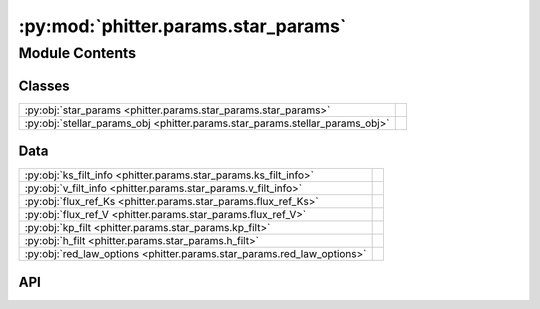 :py:mod:`phitter.params.star_params`
====================================

.. py:module:: phitter.params.star_params

.. autodoc2-docstring:: phitter.params.star_params
   :allowtitles:

Module Contents
---------------

Classes
~~~~~~~

.. list-table::
   :class: autosummary longtable
   :align: left

   * - :py:obj:`star_params <phitter.params.star_params.star_params>`
     - .. autodoc2-docstring:: phitter.params.star_params.star_params
          :summary:
   * - :py:obj:`stellar_params_obj <phitter.params.star_params.stellar_params_obj>`
     - .. autodoc2-docstring:: phitter.params.star_params.stellar_params_obj
          :summary:

Data
~~~~

.. list-table::
   :class: autosummary longtable
   :align: left

   * - :py:obj:`ks_filt_info <phitter.params.star_params.ks_filt_info>`
     - .. autodoc2-docstring:: phitter.params.star_params.ks_filt_info
          :summary:
   * - :py:obj:`v_filt_info <phitter.params.star_params.v_filt_info>`
     - .. autodoc2-docstring:: phitter.params.star_params.v_filt_info
          :summary:
   * - :py:obj:`flux_ref_Ks <phitter.params.star_params.flux_ref_Ks>`
     - .. autodoc2-docstring:: phitter.params.star_params.flux_ref_Ks
          :summary:
   * - :py:obj:`flux_ref_V <phitter.params.star_params.flux_ref_V>`
     - .. autodoc2-docstring:: phitter.params.star_params.flux_ref_V
          :summary:
   * - :py:obj:`kp_filt <phitter.params.star_params.kp_filt>`
     - .. autodoc2-docstring:: phitter.params.star_params.kp_filt
          :summary:
   * - :py:obj:`h_filt <phitter.params.star_params.h_filt>`
     - .. autodoc2-docstring:: phitter.params.star_params.h_filt
          :summary:
   * - :py:obj:`red_law_options <phitter.params.star_params.red_law_options>`
     - .. autodoc2-docstring:: phitter.params.star_params.red_law_options
          :summary:

API
~~~

.. py:class:: star_params()
   :canonical: phitter.params.star_params.star_params

   Bases: :py:obj:`object`

   .. autodoc2-docstring:: phitter.params.star_params.star_params

   .. rubric:: Initialization

   .. autodoc2-docstring:: phitter.params.star_params.star_params.__init__

   .. py:attribute:: mass_init
      :canonical: phitter.params.star_params.star_params.mass_init
      :value: None

      .. autodoc2-docstring:: phitter.params.star_params.star_params.mass_init

   .. py:attribute:: mass
      :canonical: phitter.params.star_params.star_params.mass
      :value: None

      .. autodoc2-docstring:: phitter.params.star_params.star_params.mass

   .. py:attribute:: rad
      :canonical: phitter.params.star_params.star_params.rad
      :value: None

      .. autodoc2-docstring:: phitter.params.star_params.star_params.rad

   .. py:attribute:: lum
      :canonical: phitter.params.star_params.star_params.lum
      :value: None

      .. autodoc2-docstring:: phitter.params.star_params.star_params.lum

   .. py:attribute:: teff
      :canonical: phitter.params.star_params.star_params.teff
      :value: None

      .. autodoc2-docstring:: phitter.params.star_params.star_params.teff

   .. py:attribute:: logg
      :canonical: phitter.params.star_params.star_params.logg
      :value: 0.0

      .. autodoc2-docstring:: phitter.params.star_params.star_params.logg

   .. py:attribute:: syncpar
      :canonical: phitter.params.star_params.star_params.syncpar
      :value: 1.0

      .. autodoc2-docstring:: phitter.params.star_params.star_params.syncpar

   .. py:attribute:: filts
      :canonical: phitter.params.star_params.star_params.filts
      :value: []

      .. autodoc2-docstring:: phitter.params.star_params.star_params.filts

   .. py:attribute:: mags
      :canonical: phitter.params.star_params.star_params.mags
      :value: 'array(...)'

      .. autodoc2-docstring:: phitter.params.star_params.star_params.mags

   .. py:attribute:: mags_abs
      :canonical: phitter.params.star_params.star_params.mags_abs
      :value: 'array(...)'

      .. autodoc2-docstring:: phitter.params.star_params.star_params.mags_abs

   .. py:attribute:: pblums
      :canonical: phitter.params.star_params.star_params.pblums
      :value: None

      .. autodoc2-docstring:: phitter.params.star_params.star_params.pblums

   .. py:method:: __str__()
      :canonical: phitter.params.star_params.star_params.__str__

      .. autodoc2-docstring:: phitter.params.star_params.star_params.__str__

.. py:data:: ks_filt_info
   :canonical: phitter.params.star_params.ks_filt_info
   :value: 'get_filter_info(...)'

   .. autodoc2-docstring:: phitter.params.star_params.ks_filt_info

.. py:data:: v_filt_info
   :canonical: phitter.params.star_params.v_filt_info
   :value: 'get_filter_info(...)'

   .. autodoc2-docstring:: phitter.params.star_params.v_filt_info

.. py:data:: flux_ref_Ks
   :canonical: phitter.params.star_params.flux_ref_Ks
   :value: None

   .. autodoc2-docstring:: phitter.params.star_params.flux_ref_Ks

.. py:data:: flux_ref_V
   :canonical: phitter.params.star_params.flux_ref_V
   :value: None

   .. autodoc2-docstring:: phitter.params.star_params.flux_ref_V

.. py:data:: kp_filt
   :canonical: phitter.params.star_params.kp_filt
   :value: 'nirc2_kp_filt(...)'

   .. autodoc2-docstring:: phitter.params.star_params.kp_filt

.. py:data:: h_filt
   :canonical: phitter.params.star_params.h_filt
   :value: 'nirc2_h_filt(...)'

   .. autodoc2-docstring:: phitter.params.star_params.h_filt

.. py:data:: red_law_options
   :canonical: phitter.params.star_params.red_law_options
   :value: None

   .. autodoc2-docstring:: phitter.params.star_params.red_law_options

.. py:class:: stellar_params_obj(ext_Ks=2.63, dist=7971.0 * u.pc, filts_list=[kp_filt, h_filt], ext_law='NL18', *args, **kwargs)
   :canonical: phitter.params.star_params.stellar_params_obj

   Bases: :py:obj:`object`

   .. autodoc2-docstring:: phitter.params.star_params.stellar_params_obj

   .. rubric:: Initialization

   .. autodoc2-docstring:: phitter.params.star_params.stellar_params_obj.__init__

   .. py:method:: _calc_filts_info()
      :canonical: phitter.params.star_params.stellar_params_obj._calc_filts_info

      .. autodoc2-docstring:: phitter.params.star_params.stellar_params_obj._calc_filts_info

   .. py:method:: _create_spisea_filts_list()
      :canonical: phitter.params.star_params.stellar_params_obj._create_spisea_filts_list

      .. autodoc2-docstring:: phitter.params.star_params.stellar_params_obj._create_spisea_filts_list

   .. py:method:: calc_pblums(filt_absMags)
      :canonical: phitter.params.star_params.stellar_params_obj.calc_pblums

      .. autodoc2-docstring:: phitter.params.star_params.stellar_params_obj.calc_pblums
